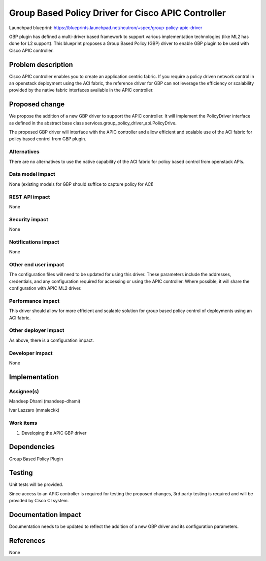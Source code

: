 ===================================================
Group Based Policy Driver for Cisco APIC Controller
===================================================

Launchpad blueprint:
https://blueprints.launchpad.net/neutron/+spec/group-policy-apic-driver

GBP plugin has defined a multi-driver based framework to support
various implementation technologies (like ML2 has done for L2 support).
This blueprint proposes a Group Based Policy (GBP) driver to enable
GBP plugin to be used with Cisco APIC controller.

Problem description
===================

Cisco APIC controller enables you to create an application centric fabric.
If you require a policy driven network control in an openstack deployment
using the ACI fabric, the reference driver for GBP can not leverage the
efficiency or scalability provided by the native fabric interfaces available
in the APIC controller.

Proposed change
===============

We propose the addition of a new GBP driver to support the APIC controller.
It will implement the PolicyDriver interface as defined in the abstract base
class services.group_policy_driver_api.PolicyDrive.

The proposed GBP driver will interface with the APIC controller and
allow efficient and scalable use of the ACI fabric for policy based control
from GBP plugin.

Alternatives
------------

There are no alternatives to use the native capability of the ACI fabric
for policy based control from openstack APIs.

Data model impact
-----------------

None (existing models for GBP should suffice to capture policy for ACI)

REST API impact
---------------

None

Security impact
---------------

None

Notifications impact
--------------------

None

Other end user impact
---------------------

The configuration files will need to be updated for using this driver.
These parameters include the addresses, credentials, and any configuration
required for accessing or using the APIC controller. Where possible, it
will share the configuration with APIC ML2 driver.

Performance impact
------------------

This driver should allow for more efficient and scalable solution
for group based policy control of deployments using an ACI fabric.

Other deployer impact
---------------------

As above, there is a configuration impact.

Developer impact
----------------

None


Implementation
==============

Assignee(s)
-----------

Mandeep Dhami (mandeep-dhami)

Ivar Lazzaro (mmaleckk)


Work items
----------

1. Developing the APIC GBP driver

Dependencies
============

Group Based Policy Plugin

Testing
=======

Unit tests will be provided.

Since access to an APIC controller is required for testing the
proposed changes, 3rd party testing is required and will be
provided by Cisco CI system.

Documentation impact
====================

Documentation needs to be updated to reflect the addition of a new
GBP driver and its configuration parameters.

References
==========

None

